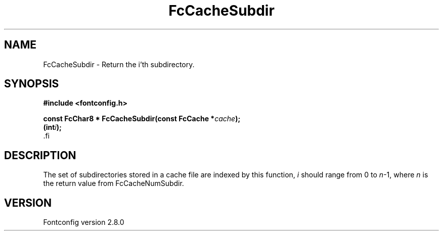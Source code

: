 .\\" auto-generated by docbook2man-spec $Revision: 1.1.1.2 $
.TH "FcCacheSubdir" "3" "18 November 2009" "" ""
.SH NAME
FcCacheSubdir \- Return the i'th subdirectory.
.SH SYNOPSIS
.nf
\fB#include <fontconfig.h>
.sp
const FcChar8 * FcCacheSubdir(const FcCache *\fIcache\fB);
(int\fIi\fB);
\fR.fi
.SH "DESCRIPTION"
.PP
The set of subdirectories stored in a cache file are indexed by this
function, \fIi\fR should range from 0 to
\fIn\fR-1, where \fIn\fR is the return
value from FcCacheNumSubdir.
.SH "VERSION"
.PP
Fontconfig version 2.8.0
